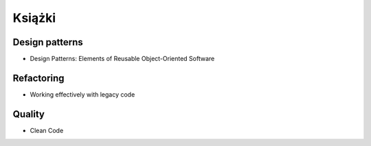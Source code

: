 *******
Książki
*******

Design patterns
===============
* Design Patterns: Elements of Reusable Object-Oriented Software

Refactoring
===========
* Working effectively with legacy code

Quality
=======
* Clean Code
